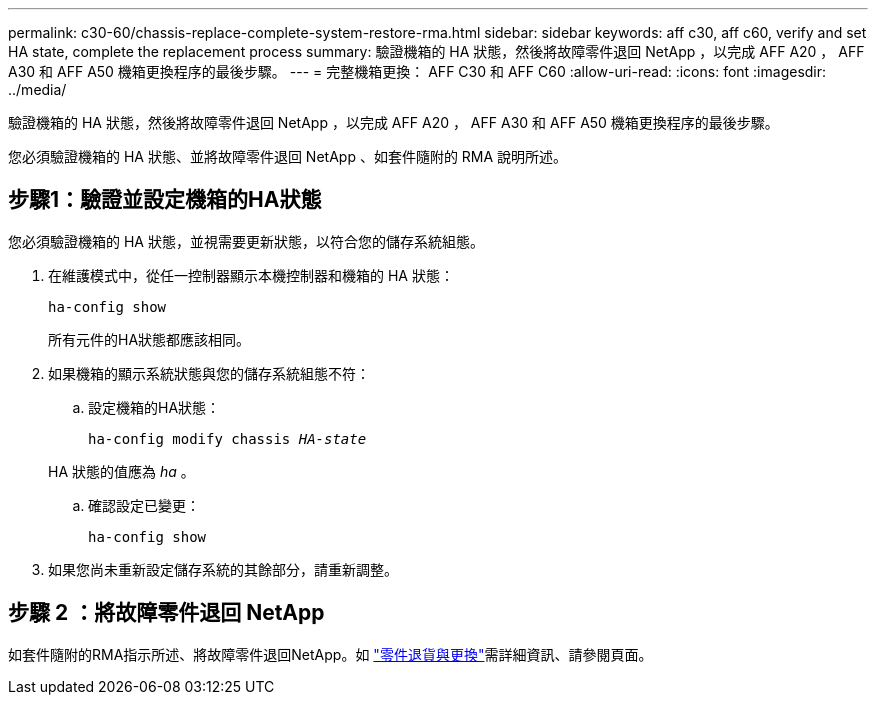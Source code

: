 ---
permalink: c30-60/chassis-replace-complete-system-restore-rma.html 
sidebar: sidebar 
keywords: aff c30, aff c60, verify and set HA state, complete the replacement process 
summary: 驗證機箱的 HA 狀態，然後將故障零件退回 NetApp ，以完成 AFF A20 ， AFF A30 和 AFF A50 機箱更換程序的最後步驟。 
---
= 完整機箱更換： AFF C30 和 AFF C60
:allow-uri-read: 
:icons: font
:imagesdir: ../media/


[role="lead"]
驗證機箱的 HA 狀態，然後將故障零件退回 NetApp ，以完成 AFF A20 ， AFF A30 和 AFF A50 機箱更換程序的最後步驟。

您必須驗證機箱的 HA 狀態、並將故障零件退回 NetApp 、如套件隨附的 RMA 說明所述。



== 步驟1：驗證並設定機箱的HA狀態

您必須驗證機箱的 HA 狀態，並視需要更新狀態，以符合您的儲存系統組態。

. 在維護模式中，從任一控制器顯示本機控制器和機箱的 HA 狀態：
+
`ha-config show`

+
所有元件的HA狀態都應該相同。

. 如果機箱的顯示系統狀態與您的儲存系統組態不符：
+
.. 設定機箱的HA狀態：
+
`ha-config modify chassis _HA-state_`

+
HA 狀態的值應為 _ha_ 。

.. 確認設定已變更：
+
`ha-config show`



. 如果您尚未重新設定儲存系統的其餘部分，請重新調整。




== 步驟 2 ：將故障零件退回 NetApp

如套件隨附的RMA指示所述、將故障零件退回NetApp。如 https://mysupport.netapp.com/site/info/rma["零件退貨與更換"]需詳細資訊、請參閱頁面。
